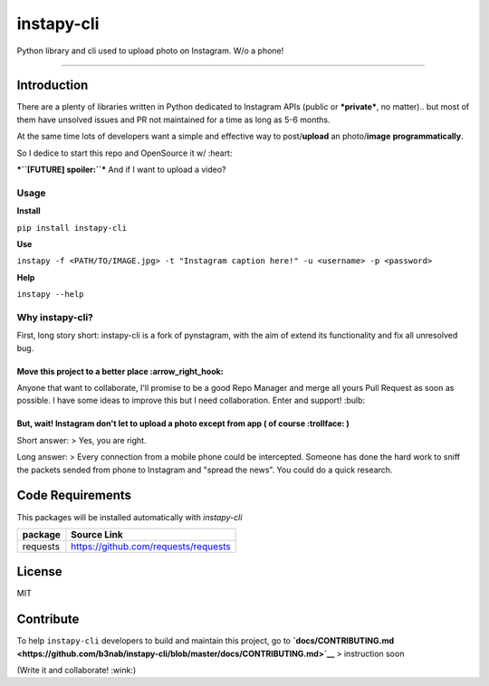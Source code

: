 **instapy-cli**
=====================

|Instapy-Cli version| |MIT license|

Python library and cli used to upload photo on Instagram. W/o a phone!


.. image:: https://github.com/b3nab/instapy-cli/raw/master/docs/instagram-private-banner.png
   :width: 650px
   :align: center

--------------

Introduction
------------

There are a plenty of libraries written in Python dedicated to Instagram
APIs (public or ***private***, no matter).. but most of them have
unsolved issues and PR not maintained for a time as long as 5-6 months.

At the same time lots of developers want a simple and effective way to
post/\ **upload** an photo/\ **image** **programmatically**.

So I dedice to start this repo and OpenSource it w/ :heart:

***``[FUTURE] spoiler:``*** And if I want to upload a video?

Usage
~~~~~

**Install**

``pip install instapy-cli``

**Use**

``instapy -f <PATH/TO/IMAGE.jpg> -t "Instagram caption here!" -u <username> -p <password>``

**Help**

``instapy --help``

Why instapy-cli?
~~~~~~~~~~~~~~~~

First, long story short: instapy-cli is a fork of pynstagram, with the
aim of extend its functionality and fix all unresolved bug.

Move this project to a better place :arrow\_right\_hook:
''''''''''''''''''''''''''''''''''''''''''''''''''''''''

Anyone that want to collaborate, I'll promise to be a good Repo Manager
and merge all yours Pull Request as soon as possible. I have some ideas
to improve this but I need collaboration. Enter and support! :bulb:

But, wait! Instagram don't let to upload a photo except from app ( of course :trollface: )
''''''''''''''''''''''''''''''''''''''''''''''''''''''''''''''''''''''''''''''''''''''''''

Short answer: > Yes, you are right.

Long answer: > Every connection from a mobile phone could be
intercepted. Someone has done the hard work to sniff the packets sended
from phone to Instagram and "spread the news". You could do a quick
research.

Code Requirements
-----------------

This packages will be installed automatically with *instapy-cli*

+------------+----------------------------------------+
| package    | Source Link                            |
+============+========================================+
| requests   | https://github.com/requests/requests   |
+------------+----------------------------------------+

License
-------

MIT

Contribute
----------

To help ``instapy-cli`` developers to build and maintain this project,
go to **`docs/CONTRIBUTING.md <https://github.com/b3nab/instapy-cli/blob/master/docs/CONTRIBUTING.md>`__** > instruction
soon

(Write it and collaborate! :wink:)

.. |Instapy-Cli version| image:: https://img.shields.io/pypi/v/instapy-cli.svg
   :target: https://pypi.org/project/instapy-cli
.. |MIT license| image:: https://img.shields.io/github/license/b3nab/instapy-cli.svg
   :target: https://github.com/b3nab/instapy-cli/blob/master/LICENSE


